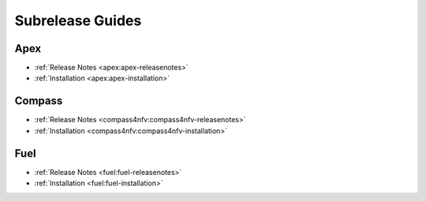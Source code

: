 ==================
Subrelease Guides
==================

Apex
-----

* :ref:`Release Notes <apex:apex-releasenotes>`
* :ref:`Installation <apex:apex-installation>`

Compass
--------

* :ref:`Release Notes <compass4nfv:compass4nfv-releasenotes>`
* :ref:`Installation <compass4nfv:compass4nfv-installation>`

Fuel
-----

* :ref:`Release Notes <fuel:fuel-releasenotes>`
* :ref:`Installation <fuel:fuel-installation>`

